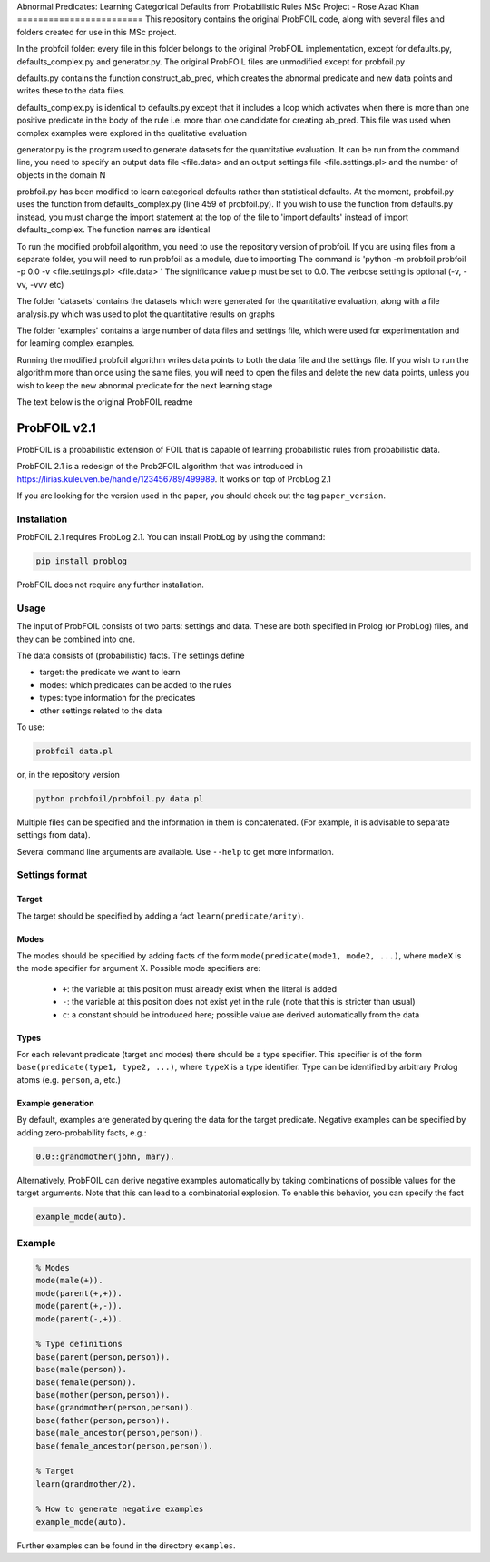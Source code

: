 Abnormal Predicates: Learning Categorical Defaults from Probabilistic Rules
MSc Project - Rose Azad Khan
========================
This repository contains the original ProbFOIL code, along with several files and folders created for use in this MSc project.

In the probfoil folder: every file in this folder belongs to the original ProbFOIL implementation, except for defaults.py,
defaults_complex.py and generator.py. The original ProbFOIL files are unmodified except for probfoil.py

defaults.py contains the function construct_ab_pred, which creates the abnormal predicate and new data points and writes these to the
data files.

defaults_complex.py is identical to defaults.py except that it includes a loop which activates when there is more than one positive predicate
in the body of the rule i.e. more than one candidate for creating ab_pred. This file was used when complex examples were explored in the
qualitative evaluation

generator.py is the program used to generate datasets for the quantitative evaluation. It can be run from the command line, you need to specify
an output data file <file.data> and an output settings file <file.settings.pl> and the number of objects in the domain N

probfoil.py has been modified to learn categorical defaults rather than statistical defaults. At the moment, probfoil.py uses the function
from defaults_complex.py (line 459 of probfoil.py). If you wish to use the function from defaults.py instead, you must change the import statement at the top of the
file to 'import defaults' instead of import defaults_complex. The function names are identical

To run the modified probfoil algorithm, you need to use the repository version of probfoil. If you are using files from a separate folder,
you will need to run probfoil as a module, due to importing
The command is 'python -m probfoil.probfoil -p 0.0 -v <file.settings.pl> <file.data> '
The significance value p must be set to 0.0. The verbose setting is optional (-v, -vv, -vvv etc)

The folder 'datasets' contains the datasets which were generated for the quantitative evaluation, along with a file analysis.py which was
used to plot the quantitative results on graphs

The folder 'examples' contains a large number of data files and settings file, which were used for experimentation and for learning complex
examples.

Running the modified probfoil algorithm writes data points to both the data file and the settings file. If you wish to run the algorithm
more than once using the same files, you will need to open the files and delete the new data points, unless you wish to keep the new
abnormal predicate for the next learning stage

The text below is the original ProbFOIL readme

ProbFOIL v2.1
=============

ProbFOIL is a probabilistic extension of FOIL that is capable of learning probabilistic rules from
probabilistic data.

ProbFOIL 2.1 is a redesign of the Prob2FOIL algorithm that was introduced in https://lirias.kuleuven.be/handle/123456789/499989.
It works on top of ProbLog 2.1

If you are looking for the version used in the paper, you should check out the tag ``paper_version``.

Installation
------------

ProbFOIL 2.1 requires ProbLog 2.1.
You can install ProbLog by using the command:

.. code-block:: python

    pip install problog

ProbFOIL does not require any further installation.

Usage
-----

The input of ProbFOIL consists of two parts: settings and data.
These are both specified in Prolog (or ProbLog) files, and they can be combined into one.

The data consists of (probabilistic) facts.
The settings define

* target: the predicate we want to learn
* modes: which predicates can be added to the rules
* types: type information for the predicates
* other settings related to the data

To use:

.. code-block:: bash

    probfoil data.pl

or, in the repository version

.. code-block:: bash

    python probfoil/probfoil.py data.pl

Multiple files can be specified and the information in them is concatenated.
(For example, it is advisable to separate settings from data).

Several command line arguments are available. Use ``--help`` to get more information.

Settings format
---------------

Target
++++++

The target should be specified by adding a fact ``learn(predicate/arity)``.

Modes
+++++

The modes should be specified by adding facts of the form ``mode(predicate(mode1, mode2, ...)``,
where ``modeX`` is the mode specifier for argument X.
Possible mode specifiers are:

   * ``+``: the variable at this position must already exist when the literal is added
   * ``-``: the variable at this position does not exist yet in the rule (note that this is stricter than usual)
   * ``c``: a constant should be introduced here; possible value are derived automatically from the data

Types
+++++

For each relevant predicate (target and modes) there should be a type specifier.
This specifier is of the form ``base(predicate(type1, type2, ...)``, where ``typeX`` is a type identifier.
Type can be identified by arbitrary Prolog atoms (e.g. ``person``, ``a``, etc.)

Example generation
++++++++++++++++++

By default, examples are generated by quering the data for the target predicate.
Negative examples can be specified by adding zero-probability facts, e.g.:

.. code-block:: prolog

    0.0::grandmother(john, mary).

Alternatively, ProbFOIL can derive negative examples automatically by taking combinations of possible
values for the target arguments. Note that this can lead to a combinatorial explosion.
To enable this behavior, you can specify the fact

.. code-block:: prolog

    example_mode(auto).


Example
-------

.. code-block:: prolog

    % Modes
    mode(male(+)).
    mode(parent(+,+)).
    mode(parent(+,-)).
    mode(parent(-,+)).

    % Type definitions
    base(parent(person,person)).
    base(male(person)).
    base(female(person)).
    base(mother(person,person)).
    base(grandmother(person,person)).
    base(father(person,person)).
    base(male_ancestor(person,person)).
    base(female_ancestor(person,person)).

    % Target
    learn(grandmother/2).

    % How to generate negative examples
    example_mode(auto).

Further examples can be found in the directory ``examples``.
